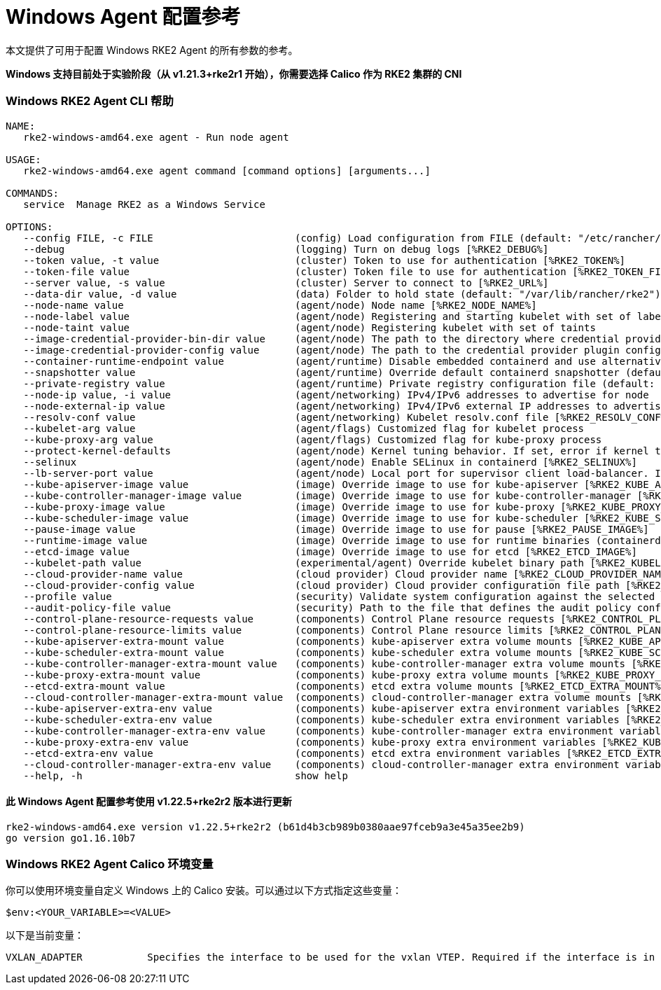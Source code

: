 = Windows Agent 配置参考

本文提供了可用于配置 Windows RKE2 Agent 的所有参数的参考。

*Windows 支持目前处于实验阶段（从 v1.21.3+rke2r1 开始），你需要选择 Calico 作为 RKE2 集群的 CNI*

=== Windows RKE2 Agent CLI 帮助

[,console]
----
NAME:
   rke2-windows-amd64.exe agent - Run node agent

USAGE:
   rke2-windows-amd64.exe agent command [command options] [arguments...]

COMMANDS:
   service  Manage RKE2 as a Windows Service

OPTIONS:
   --config FILE, -c FILE                        (config) Load configuration from FILE (default: "/etc/rancher/rke2/config.yaml") [%RKE2_CONFIG_FILE%]
   --debug                                       (logging) Turn on debug logs [%RKE2_DEBUG%]
   --token value, -t value                       (cluster) Token to use for authentication [%RKE2_TOKEN%]
   --token-file value                            (cluster) Token file to use for authentication [%RKE2_TOKEN_FILE%]
   --server value, -s value                      (cluster) Server to connect to [%RKE2_URL%]
   --data-dir value, -d value                    (data) Folder to hold state (default: "/var/lib/rancher/rke2")
   --node-name value                             (agent/node) Node name [%RKE2_NODE_NAME%]
   --node-label value                            (agent/node) Registering and starting kubelet with set of labels
   --node-taint value                            (agent/node) Registering kubelet with set of taints
   --image-credential-provider-bin-dir value     (agent/node) The path to the directory where credential provider plugin binaries are located (default: "/var/lib/rancher/credentialprovider/bin")
   --image-credential-provider-config value      (agent/node) The path to the credential provider plugin config file (default: "/var/lib/rancher/credentialprovider/config.yaml")
   --container-runtime-endpoint value            (agent/runtime) Disable embedded containerd and use alternative CRI implementation
   --snapshotter value                           (agent/runtime) Override default containerd snapshotter (default: "native")
   --private-registry value                      (agent/runtime) Private registry configuration file (default: "/etc/rancher/rke2/registries.yaml")
   --node-ip value, -i value                     (agent/networking) IPv4/IPv6 addresses to advertise for node
   --node-external-ip value                      (agent/networking) IPv4/IPv6 external IP addresses to advertise for node
   --resolv-conf value                           (agent/networking) Kubelet resolv.conf file [%RKE2_RESOLV_CONF%]
   --kubelet-arg value                           (agent/flags) Customized flag for kubelet process
   --kube-proxy-arg value                        (agent/flags) Customized flag for kube-proxy process
   --protect-kernel-defaults                     (agent/node) Kernel tuning behavior. If set, error if kernel tunables are different than kubelet defaults.
   --selinux                                     (agent/node) Enable SELinux in containerd [%RKE2_SELINUX%]
   --lb-server-port value                        (agent/node) Local port for supervisor client load-balancer. If the supervisor and apiserver are not colocated an additional port 1 less than this port will also be used for the apiserver client load-balancer. (default: 6444) [%RKE2_LB_SERVER_PORT%]
   --kube-apiserver-image value                  (image) Override image to use for kube-apiserver [%RKE2_KUBE_APISERVER_IMAGE%]
   --kube-controller-manager-image value         (image) Override image to use for kube-controller-manager [%RKE2_KUBE_CONTROLLER_MANAGER_IMAGE%]
   --kube-proxy-image value                      (image) Override image to use for kube-proxy [%RKE2_KUBE_PROXY_IMAGE%]
   --kube-scheduler-image value                  (image) Override image to use for kube-scheduler [%RKE2_KUBE_SCHEDULER_IMAGE%]
   --pause-image value                           (image) Override image to use for pause [%RKE2_PAUSE_IMAGE%]
   --runtime-image value                         (image) Override image to use for runtime binaries (containerd, kubectl, crictl, etc) [%RKE2_RUNTIME_IMAGE%]
   --etcd-image value                            (image) Override image to use for etcd [%RKE2_ETCD_IMAGE%]
   --kubelet-path value                          (experimental/agent) Override kubelet binary path [%RKE2_KUBELET_PATH%]
   --cloud-provider-name value                   (cloud provider) Cloud provider name [%RKE2_CLOUD_PROVIDER_NAME%]
   --cloud-provider-config value                 (cloud provider) Cloud provider configuration file path [%RKE2_CLOUD_PROVIDER_CONFIG%]
   --profile value                               (security) Validate system configuration against the selected benchmark (valid items: cis-1.6, cis-1.23 ) [%RKE2_CIS_PROFILE%]
   --audit-policy-file value                     (security) Path to the file that defines the audit policy configuration [%RKE2_AUDIT_POLICY_FILE%]
   --control-plane-resource-requests value       (components) Control Plane resource requests [%RKE2_CONTROL_PLANE_RESOURCE_REQUESTS%]
   --control-plane-resource-limits value         (components) Control Plane resource limits [%RKE2_CONTROL_PLANE_RESOURCE_LIMITS%]
   --kube-apiserver-extra-mount value            (components) kube-apiserver extra volume mounts [%RKE2_KUBE_APISERVER_EXTRA_MOUNT%]
   --kube-scheduler-extra-mount value            (components) kube-scheduler extra volume mounts [%RKE2_KUBE_SCHEDULER_EXTRA_MOUNT%]
   --kube-controller-manager-extra-mount value   (components) kube-controller-manager extra volume mounts [%RKE2_KUBE_CONTROLLER_MANAGER_EXTRA_MOUNT%]
   --kube-proxy-extra-mount value                (components) kube-proxy extra volume mounts [%RKE2_KUBE_PROXY_EXTRA_MOUNT%]
   --etcd-extra-mount value                      (components) etcd extra volume mounts [%RKE2_ETCD_EXTRA_MOUNT%]
   --cloud-controller-manager-extra-mount value  (components) cloud-controller-manager extra volume mounts [%RKE2_CLOUD_CONTROLLER_MANAGER_EXTRA_MOUNT%]
   --kube-apiserver-extra-env value              (components) kube-apiserver extra environment variables [%RKE2_KUBE_APISERVER_EXTRA_ENV%]
   --kube-scheduler-extra-env value              (components) kube-scheduler extra environment variables [%RKE2_KUBE_SCHEDULER_EXTRA_ENV%]
   --kube-controller-manager-extra-env value     (components) kube-controller-manager extra environment variables [%RKE2_KUBE_CONTROLLER_MANAGER_EXTRA_ENV%]
   --kube-proxy-extra-env value                  (components) kube-proxy extra environment variables [%RKE2_KUBE_PROXY_EXTRA_ENV%]
   --etcd-extra-env value                        (components) etcd extra environment variables [%RKE2_ETCD_EXTRA_ENV%]
   --cloud-controller-manager-extra-env value    (components) cloud-controller-manager extra environment variables [%RKE2_CLOUD_CONTROLLER_MANAGER_EXTRA_ENV%]
   --help, -h                                    show help
----

==== 此 Windows Agent 配置参考使用 v1.22.5+rke2r2 版本进行更新

[,console]
----
rke2-windows-amd64.exe version v1.22.5+rke2r2 (b61d4b3cb989b0380aae97fceb9a3e45a35ee2b9)
go version go1.16.10b7
----

=== Windows RKE2 Agent Calico 环境变量

你可以使用环境变量自定义 Windows 上的 Calico 安装。可以通过以下方式指定这些变量：

[,console]
----
$env:<YOUR_VARIABLE>=<VALUE>
----

以下是当前变量：

[,console]
----
VXLAN_ADAPTER 		Specifies the interface to be used for the vxlan VTEP. Required if the interface is in team mode
----
